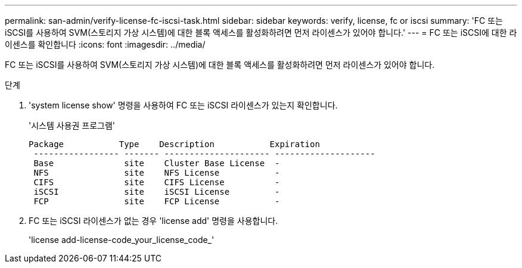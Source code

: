 ---
permalink: san-admin/verify-license-fc-iscsi-task.html 
sidebar: sidebar 
keywords: verify, license, fc or iscsi 
summary: 'FC 또는 iSCSI를 사용하여 SVM(스토리지 가상 시스템)에 대한 블록 액세스를 활성화하려면 먼저 라이센스가 있어야 합니다.' 
---
= FC 또는 iSCSI에 대한 라이센스를 확인합니다
:icons: font
:imagesdir: ../media/


[role="lead"]
FC 또는 iSCSI를 사용하여 SVM(스토리지 가상 시스템)에 대한 블록 액세스를 활성화하려면 먼저 라이센스가 있어야 합니다.

.단계
. 'system license show' 명령을 사용하여 FC 또는 iSCSI 라이센스가 있는지 확인합니다.
+
'시스템 사용권 프로그램'

+
[listing]
----

Package           Type    Description           Expiration
 ----------------- ------- --------------------- --------------------
 Base              site    Cluster Base License  -
 NFS               site    NFS License           -
 CIFS              site    CIFS License          -
 iSCSI             site    iSCSI License         -
 FCP               site    FCP License           -
----
. FC 또는 iSCSI 라이센스가 없는 경우 'license add' 명령을 사용합니다.
+
'license add-license-code_your_license_code_'


